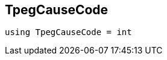 

[#cpp-traffic-event_8hpp_1aadd656922dd873c8ab5de7c891b557e1,reftext='asciidoxy::traffic::TpegCauseCode']
== TpegCauseCode


[source,cpp,subs="-specialchars,macros+"]
----
using TpegCauseCode = int
----





